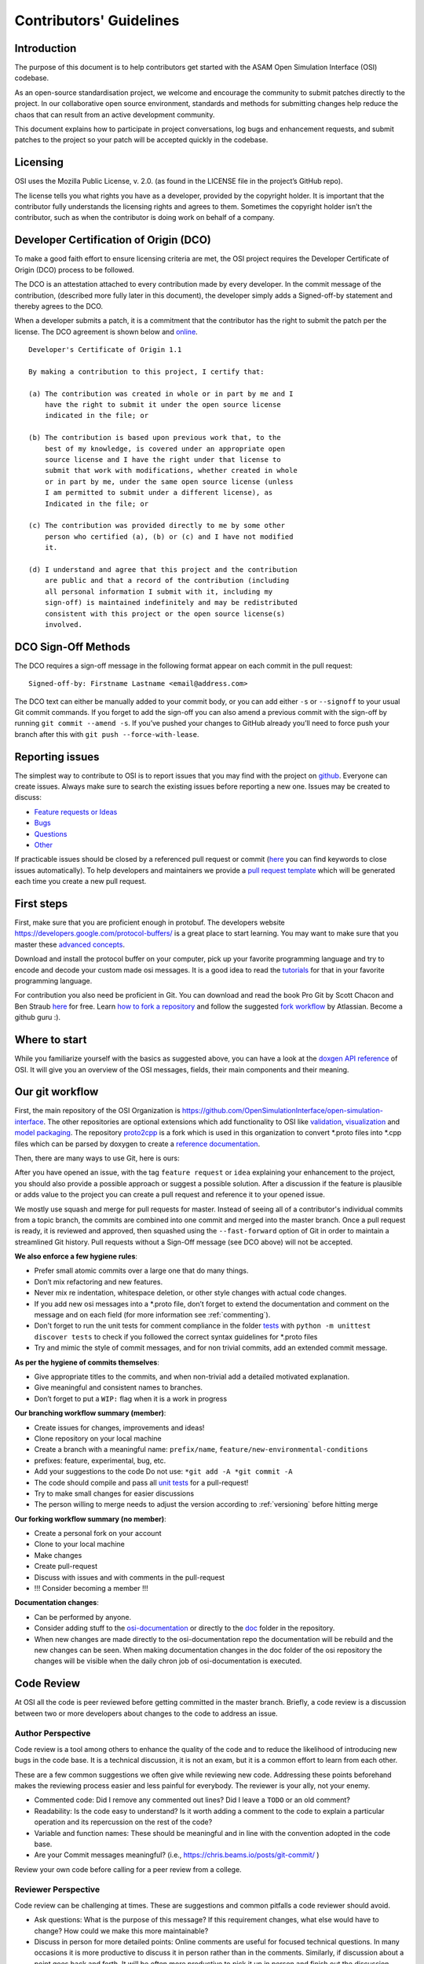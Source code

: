 .. _how-to-contribute:

Contributors' Guidelines
=========================

Introduction
------------

The purpose of this document is to help contributors get started with
the ASAM Open Simulation Interface (OSI) codebase.

As an open-source standardisation project, we welcome and encourage the community to submit patches directly to the project. In our collaborative open source environment, standards and methods for submitting changes help reduce the chaos that can result from an active development community.

This document explains how to participate in project conversations, log bugs and enhancement requests, and submit patches to the project so your patch will be accepted quickly in the codebase.

Licensing
---------

OSI uses the Mozilla Public License, v. 2.0. (as found in the LICENSE file in the project’s GitHub repo).

The license tells you what rights you have as a developer, provided by the copyright holder. It is important that the contributor fully understands the licensing rights and agrees to them. Sometimes the copyright holder isn’t the contributor, such as when the contributor is doing work on behalf of a company.

Developer Certification of Origin (DCO)
---------------------------------------

To make a good faith effort to ensure licensing criteria are met, the OSI project requires the Developer Certificate of Origin (DCO) process to be followed.

The DCO is an attestation attached to every contribution made by every developer. In the commit message of the contribution, (described more fully later in this document), the developer simply adds a Signed-off-by statement and thereby agrees to the DCO.

When a developer submits a patch, it is a commitment that the contributor has the right to submit the patch per the license. The DCO agreement is shown below and `online <http://developercertificate.org/>`_.
::

  Developer's Certificate of Origin 1.1

  By making a contribution to this project, I certify that:

  (a) The contribution was created in whole or in part by me and I
      have the right to submit it under the open source license
      indicated in the file; or

  (b) The contribution is based upon previous work that, to the
      best of my knowledge, is covered under an appropriate open
      source license and I have the right under that license to
      submit that work with modifications, whether created in whole
      or in part by me, under the same open source license (unless
      I am permitted to submit under a different license), as
      Indicated in the file; or

  (c) The contribution was provided directly to me by some other
      person who certified (a), (b) or (c) and I have not modified
      it.

  (d) I understand and agree that this project and the contribution
      are public and that a record of the contribution (including
      all personal information I submit with it, including my
      sign-off) is maintained indefinitely and may be redistributed
      consistent with this project or the open source license(s)
      involved.

DCO Sign-Off Methods
--------------------

The DCO requires a sign-off message in the following format appear on each commit in the pull request:
::

  Signed-off-by: Firstname Lastname <email@address.com>

The DCO text can either be manually added to your commit body, or you can add either ``-s`` or ``--signoff`` to your usual Git commit commands. If you forget to add the sign-off you can also amend a previous commit with the sign-off by running ``git commit --amend -s``. If you’ve pushed your changes to GitHub already you’ll need to force push your branch after this with ``git push --force-with-lease``.


Reporting issues
----------------

The simplest way to contribute to OSI is to report issues that you may
find with the project on `github <https://github.com/OpenSimulationInterface/open-simulation-interface>`__. Everyone can create issues.
Always make sure to search the existing issues before reporting a new one.
Issues may be created to discuss:

- `Feature requests or Ideas <https://github.com/OpenSimulationInterface/open-simulation-interface/issues/new?assignees=&labels=feature+request&template=feature_request.md&title=>`_
- `Bugs <https://github.com/OpenSimulationInterface/open-simulation-interface/issues/new?assignees=&labels=bug&template=bug_report.md&title=>`_
- `Questions <https://github.com/OpenSimulationInterface/open-simulation-interface/issues/new?assignees=&labels=question&template=question.md&title=>`_
- `Other <https://github.com/OpenSimulationInterface/open-simulation-interface/issues/new>`_

If practicable issues should be closed by a referenced pull request or commit (`here <https://help.github.com/en/articles/closing-issues-using-keywords>`_ you can find keywords to close issues automatically). To help developers and maintainers we provide a `pull request template <https://github.com/OpenSimulationInterface/open-simulation-interface/blob/master/.github/pull_request_template.md>`_ which will be generated each time you create a new pull request.

First steps
-----------

First, make sure that you are proficient enough in protobuf. The developers
website https://developers.google.com/protocol-buffers/ is a great place to start learning.
You may want to make sure that you master these `advanced concepts <https://developers.google.com/protocol-buffers/docs/proto3>`_.

Download and install the protocol buffer on your computer, pick up your favorite programming language and try to encode and decode your custom made osi messages.
It is a good idea to read the `tutorials <https://developers.google.com/protocol-buffers/docs/tutorials>`_ for that in your favorite programming language.

For contribution you also need be proficient in Git. You can download and read the book Pro Git by Scott Chacon and Ben Straub `here <https://link.springer.com/book/10.1007%2F978-1-4842-0076-6>`_ for free.
Learn `how to fork a repository <https://help.github.com/en/articles/fork-a-repo>`_ and follow the suggested `fork workflow <https://www.atlassian.com/git/tutorials/comparing-workflows>`_ by Atlassian.
Become a github guru :).

Where to start
--------------

While you familiarize yourself with the basics as suggested above, you
can have a look at the `doxgen API reference <https://opensimulationinterface.github.io/open-simulation-interface/annotated.html>`_ of OSI. It will
give you an overview of the OSI messages, fields, their main components and their meaning.

Our git workflow
----------------

First, the main repository of the OSI Organization is https://github.com/OpenSimulationInterface/open-simulation-interface.
The other repositories are optional extensions which add functionality to OSI like `validation <https://github.com/OpenSimulationInterface/osi-validation>`_, `visualization <https://github.com/OpenSimulationInterface/osi-visualizer>`_ and `model packaging <https://github.com/OpenSimulationInterface/osi-sensor-model-packaging>`_.
The repository `proto2cpp <https://github.com/OpenSimulationInterface/proto2cpp>`_ is a fork which is used in this organization to convert \*.proto files into \*.cpp files which can be parsed by doxygen to create a `reference documentation <https://opensimulationinterface.github.io/open-simulation-interface/>`_.

Then, there are many ways to use Git, here is ours:

After you have opened an issue, with the tag ``feature request`` or ``idea``
explaining your enhancement to the project, you should
also provide a possible approach or suggest a possible solution.
After a discussion if the feature is plausible or adds value
to the project you can create a pull request
and reference it to your opened issue.

We mostly use squash and merge for pull requests for master.
Instead of seeing all of a
contributor's individual commits from a topic branch,
the commits are combined
into one commit and merged into the master branch.
Once a pull request is ready, it is reviewed and
approved, then squashed using the ``--fast-forward`` option of Git in order to
maintain a streamlined Git history. Pull requests without a Sign-Off message (see DCO above) will not be accepted.

**We also enforce a few hygiene rules**:

-  Prefer small atomic commits over a large one that do many things.
-  Don’t mix refactoring and new features.
-  Never mix re indentation, whitespace deletion, or other style changes
   with actual code changes.
-  If you add new osi messages into a \*.proto file, don’t forget to
   extend the documentation and comment on the message and on each field (for more information see :ref:`commenting`).
-  Don't forget to run the unit tests for comment compliance in the folder `tests <https://github.com/OpenSimulationInterface/open-simulation-interface/tree/master/tests>`_ with ``python -m unittest discover tests`` to check if you followed the correct syntax guidelines for \*.proto files
-  Try and mimic the style of commit messages, and for non trivial
   commits, add an extended commit message.

**As per the hygiene of commits themselves**:

-  Give appropriate titles to the commits, and when non-trivial add a
   detailed motivated explanation.
-  Give meaningful and consistent names to branches.
-  Don’t forget to put a ``WIP:`` flag when it is a work in progress


**Our branching workflow summary (member)**:

- Create issues for changes, improvements and ideas!
- Clone repository on your local machine
- Create a branch with a meaningful name: ``prefix/name``, ``feature/new-environmental-conditions``
- prefixes: feature, experimental, bug, etc.
- Add your suggestions to the code Do not use: ``*git add -A *git commit -A``
- The code should compile and pass all `unit tests <https://github.com/OpenSimulationInterface/open-simulation-interface/tree/master/tests>`_ for a pull-request!
- Try to make small changes for easier discussions
- The person willing to merge needs to adjust the version according to :ref:`versioning` before hitting merge


**Our forking workflow summary (no member)**:

- Create a personal fork on your account
- Clone to your local machine
- Make changes
- Create pull-request
- Discuss with issues and with comments in the pull-request
- !!! Consider becoming a member !!!

**Documentation changes**:

- Can be performed by anyone.
- Consider adding stuff to the `osi-documentation <https://github.com/OpenSimulationInterface/osi-documentation>`_ or directly to the `doc <https://github.com/OpenSimulationInterface/open-simulation-interface/tree/master/doc>`_ folder in the repository.
- When new changes are made directly to the osi-documentation repo the documentation will be rebuild and the new changes can be seen. When making documentation changes in the doc folder of the osi repository the changes will be visible when the daily chron job of osi-documentation is executed.

Code Review
-----------

At OSI all the code is peer reviewed before getting committed in the
master branch. Briefly, a code review is a discussion between two or
more developers about changes to the code to address an issue.

Author Perspective
~~~~~~~~~~~~~~~~~~

Code review is a tool among others to enhance the quality of the code and to
reduce the likelihood of introducing new bugs in the code base. It is a
technical discussion, it is not an exam, but it is a common effort to
learn from each other.

These are a few common suggestions we often give while reviewing new code.
Addressing these points beforehand makes the reviewing process easier and less
painful for everybody. The reviewer is your ally, not your enemy.

- Commented code: Did I remove any commented out lines?
  Did I leave a ``TODO`` or an old comment?

- Readability: Is the code easy to understand? Is it worth adding
  a comment to the code to explain a particular operation and its
  repercussion on the rest of the code?

- Variable and function names: These should be meaningful and in line
  with the convention adopted in the code base.

- Are your Commit messages meaningful? (i.e., https://chris.beams.io/posts/git-commit/ )

Review your own code before calling for a peer review from a college.

Reviewer Perspective
~~~~~~~~~~~~~~~~~~~~

Code review can be challenging at times. These are suggestions and common
pitfalls a code reviewer should avoid.

- Ask questions: What is the purpose of this message? If this requirement changes,
  what else would have to change? How could we make this more maintainable?

- Discuss in person for more detailed points: Online comments are useful for
  focused technical questions. In many occasions it is more productive to
  discuss it in person rather than in the comments. Similarly, if discussion
  about a point goes back and forth, It will be often more productive to pick
  it up in person and finish out the discussion.

- Explain reasoning: Sometimes it is best to both ask if there is a better
  alternative and at the same time justify why a problem in the code is worth
  fixing. Sometimes it can feel like the changes suggested are nit-picky
  without context or explanation.

- Make it about the code: It is easy to take notes from code reviews
  personally, especially if we take pride in our work. It is best to make
  discussions about the code than about the developer. It lowers resistance and
  it is not about the developer anyway, it is about improving the quality of
  the code.

- Suggest importance of fixes: While offering many suggestions at once, it is
  important to also clarify that not all of them need to be acted upon and some
  are more important than others. It gives an important guidance to the developer
  to improve their work incrementally.

- Take the developer's opinion into consideration: Imposing a particular design
  choice out of personal preferences and without a real explanation will
  incentivize the developer to be a passive executor instead of a creative agent.

- Do not re-write, remove or re-do all the work: Sometimes it is easier to
  re-do the work yourself discarding the work of the developer. This can give
  the impression that the work of the developer is worthless and adds
  additional work for the reviewer that effectively takes responsibility for
  the code.

- Consider the person you are reviewing: Each developer is a person. If you
  know the person, consider their personality and experience while reviewing their
  code. Sometime it is possible with somebody to be more direct and terse, while
  other people require a more thorough explanation.

- Avoid confrontational and authoritative language: The way we communicate has
  an impact on the receiver. If communicating a problem in the code or a
  suggestion is the goal, making an effort to remove all possible noise from
  the message is important. Consider these two statements to communicate about
  a problem in the code : "This operation is wrong. Please fix it." and
  "Doing this operation might result in an error, can you please
  review it?". The first one implies you made an error (confrontational), and
  you should fix it (authority). The second suggest to review the code because
  there might be a mistake. Despite the message being the same, the recipient might
  have a different reactions to it and impact on the quality of this work. This
  general remark is valid for any comment.

Practicalities : how to ask for a code review.
~~~~~~~~~~~~~~~~~~~~~~~~~~~~~~~~~~~~~~~~~~~~~~

Our code review process uses Github. First a developer creates a new
branch (it is often useful to prefix the name of the branch with the name of
the developer to make it clear at glance who is working on what : e.g.
``john@new-feature``). This is a private new branch, the developer is free to
rebase, squash commits, rewrite history (``git push --force``), etc. at will.

Once the code is ready to be shared with the rest of the team, the developer
opens a Merge Request. It is useful to add a precise description of the code
changes while opening the MR and check if those are in line with the initial
requirements.

If the code is still not ready to be peer reviewed, but it is merely a
RFC, we prefix the MR with ``WIP:`` (work in progress). This will tell everybody
they can look at the code, comment, but there is still work to be done and the
branch can change and history be rewritten.

Finally, when the code is ready to be audited, we remove the WIP status of the
MR and we freeze the branch. From this moment on, the developer will refrain to
rewrite history (but he/she can add new commits) and to rebase the branch
without notice. At this point the developer waits for the reviewer to add his
comments and suggestions.

Github allows to comment both on the code and to add general comments on the
MR. Each comment should be addressed by the developer. He/she can add
additional commits to address each comment. This incremental approach will make
it easier for the reviewer to keep interacting till each discussion is
resolved. When the reviewer is satisfied, he/she will mark the discussion resolved.

When all discussions are resolved, the reviewer will rebase the branch,
squash commits and merge the MR in the master branch.
